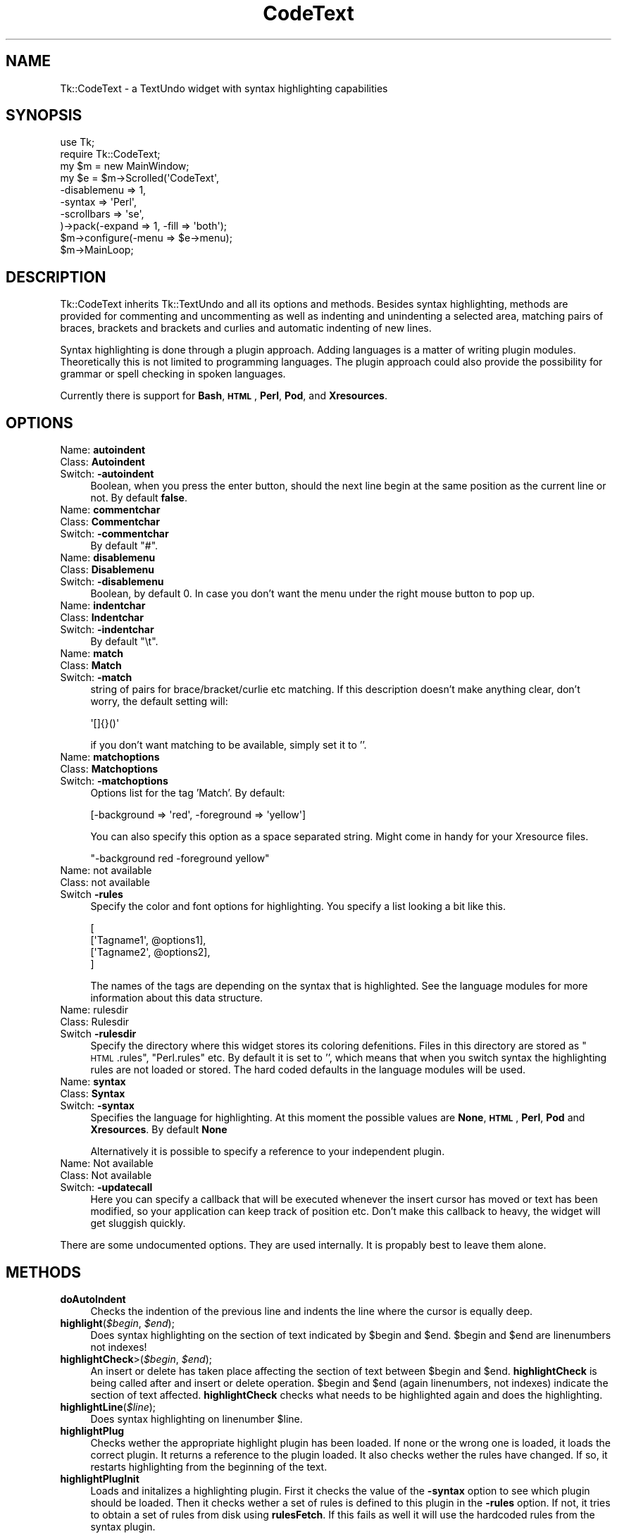 .\" Automatically generated by Pod::Man 2.25 (Pod::Simple 3.16)
.\"
.\" Standard preamble:
.\" ========================================================================
.de Sp \" Vertical space (when we can't use .PP)
.if t .sp .5v
.if n .sp
..
.de Vb \" Begin verbatim text
.ft CW
.nf
.ne \\$1
..
.de Ve \" End verbatim text
.ft R
.fi
..
.\" Set up some character translations and predefined strings.  \*(-- will
.\" give an unbreakable dash, \*(PI will give pi, \*(L" will give a left
.\" double quote, and \*(R" will give a right double quote.  \*(C+ will
.\" give a nicer C++.  Capital omega is used to do unbreakable dashes and
.\" therefore won't be available.  \*(C` and \*(C' expand to `' in nroff,
.\" nothing in troff, for use with C<>.
.tr \(*W-
.ds C+ C\v'-.1v'\h'-1p'\s-2+\h'-1p'+\s0\v'.1v'\h'-1p'
.ie n \{\
.    ds -- \(*W-
.    ds PI pi
.    if (\n(.H=4u)&(1m=24u) .ds -- \(*W\h'-12u'\(*W\h'-12u'-\" diablo 10 pitch
.    if (\n(.H=4u)&(1m=20u) .ds -- \(*W\h'-12u'\(*W\h'-8u'-\"  diablo 12 pitch
.    ds L" ""
.    ds R" ""
.    ds C` ""
.    ds C' ""
'br\}
.el\{\
.    ds -- \|\(em\|
.    ds PI \(*p
.    ds L" ``
.    ds R" ''
'br\}
.\"
.\" Escape single quotes in literal strings from groff's Unicode transform.
.ie \n(.g .ds Aq \(aq
.el       .ds Aq '
.\"
.\" If the F register is turned on, we'll generate index entries on stderr for
.\" titles (.TH), headers (.SH), subsections (.SS), items (.Ip), and index
.\" entries marked with X<> in POD.  Of course, you'll have to process the
.\" output yourself in some meaningful fashion.
.ie \nF \{\
.    de IX
.    tm Index:\\$1\t\\n%\t"\\$2"
..
.    nr % 0
.    rr F
.\}
.el \{\
.    de IX
..
.\}
.\"
.\" Accent mark definitions (@(#)ms.acc 1.5 88/02/08 SMI; from UCB 4.2).
.\" Fear.  Run.  Save yourself.  No user-serviceable parts.
.    \" fudge factors for nroff and troff
.if n \{\
.    ds #H 0
.    ds #V .8m
.    ds #F .3m
.    ds #[ \f1
.    ds #] \fP
.\}
.if t \{\
.    ds #H ((1u-(\\\\n(.fu%2u))*.13m)
.    ds #V .6m
.    ds #F 0
.    ds #[ \&
.    ds #] \&
.\}
.    \" simple accents for nroff and troff
.if n \{\
.    ds ' \&
.    ds ` \&
.    ds ^ \&
.    ds , \&
.    ds ~ ~
.    ds /
.\}
.if t \{\
.    ds ' \\k:\h'-(\\n(.wu*8/10-\*(#H)'\'\h"|\\n:u"
.    ds ` \\k:\h'-(\\n(.wu*8/10-\*(#H)'\`\h'|\\n:u'
.    ds ^ \\k:\h'-(\\n(.wu*10/11-\*(#H)'^\h'|\\n:u'
.    ds , \\k:\h'-(\\n(.wu*8/10)',\h'|\\n:u'
.    ds ~ \\k:\h'-(\\n(.wu-\*(#H-.1m)'~\h'|\\n:u'
.    ds / \\k:\h'-(\\n(.wu*8/10-\*(#H)'\z\(sl\h'|\\n:u'
.\}
.    \" troff and (daisy-wheel) nroff accents
.ds : \\k:\h'-(\\n(.wu*8/10-\*(#H+.1m+\*(#F)'\v'-\*(#V'\z.\h'.2m+\*(#F'.\h'|\\n:u'\v'\*(#V'
.ds 8 \h'\*(#H'\(*b\h'-\*(#H'
.ds o \\k:\h'-(\\n(.wu+\w'\(de'u-\*(#H)/2u'\v'-.3n'\*(#[\z\(de\v'.3n'\h'|\\n:u'\*(#]
.ds d- \h'\*(#H'\(pd\h'-\w'~'u'\v'-.25m'\f2\(hy\fP\v'.25m'\h'-\*(#H'
.ds D- D\\k:\h'-\w'D'u'\v'-.11m'\z\(hy\v'.11m'\h'|\\n:u'
.ds th \*(#[\v'.3m'\s+1I\s-1\v'-.3m'\h'-(\w'I'u*2/3)'\s-1o\s+1\*(#]
.ds Th \*(#[\s+2I\s-2\h'-\w'I'u*3/5'\v'-.3m'o\v'.3m'\*(#]
.ds ae a\h'-(\w'a'u*4/10)'e
.ds Ae A\h'-(\w'A'u*4/10)'E
.    \" corrections for vroff
.if v .ds ~ \\k:\h'-(\\n(.wu*9/10-\*(#H)'\s-2\u~\d\s+2\h'|\\n:u'
.if v .ds ^ \\k:\h'-(\\n(.wu*10/11-\*(#H)'\v'-.4m'^\v'.4m'\h'|\\n:u'
.    \" for low resolution devices (crt and lpr)
.if \n(.H>23 .if \n(.V>19 \
\{\
.    ds : e
.    ds 8 ss
.    ds o a
.    ds d- d\h'-1'\(ga
.    ds D- D\h'-1'\(hy
.    ds th \o'bp'
.    ds Th \o'LP'
.    ds ae ae
.    ds Ae AE
.\}
.rm #[ #] #H #V #F C
.\" ========================================================================
.\"
.IX Title "CodeText 3pm"
.TH CodeText 3pm "2004-03-17" "perl v5.14.2" "User Contributed Perl Documentation"
.\" For nroff, turn off justification.  Always turn off hyphenation; it makes
.\" way too many mistakes in technical documents.
.if n .ad l
.nh
.SH "NAME"
Tk::CodeText \- a TextUndo widget with syntax highlighting capabilities
.SH "SYNOPSIS"
.IX Header "SYNOPSIS"
.Vb 2
\& use Tk;
\& require Tk::CodeText;
\&
\& my $m = new MainWindow;
\&
\& my $e = $m\->Scrolled(\*(AqCodeText\*(Aq,
\&    \-disablemenu => 1,
\&    \-syntax => \*(AqPerl\*(Aq,
\&    \-scrollbars => \*(Aqse\*(Aq,
\& )\->pack(\-expand => 1, \-fill => \*(Aqboth\*(Aq);
\&
\& $m\->configure(\-menu => $e\->menu);
\& $m\->MainLoop;
.Ve
.SH "DESCRIPTION"
.IX Header "DESCRIPTION"
Tk::CodeText inherits Tk::TextUndo and all its options and methods. Besides
syntax highlighting, methods are provided for commenting and uncommenting
as well as indenting and unindenting a selected area, matching pairs of braces, brackets and
brackets and curlies and automatic indenting of new lines.
.PP
Syntax highlighting is done through a plugin approach. Adding languages 
is a matter of writing plugin modules. Theoretically this is not limited to programming languages. 
The plugin approach could also provide the possibility for grammar or spell checking in spoken 
languages.
.PP
Currently there is support for \fBBash\fR, \fB\s-1HTML\s0\fR, \fBPerl\fR, \fBPod\fR, and \fBXresources\fR.
.SH "OPTIONS"
.IX Header "OPTIONS"
.IP "Name: \fBautoindent\fR" 4
.IX Item "Name: autoindent"
.PD 0
.IP "Class: \fBAutoindent\fR" 4
.IX Item "Class: Autoindent"
.IP "Switch: \fB\-autoindent\fR" 4
.IX Item "Switch: -autoindent"
.PD
Boolean, when you press the enter button, should the next line begin at the
same position as the current line or not. By default \fBfalse\fR.
.IP "Name: \fBcommentchar\fR" 4
.IX Item "Name: commentchar"
.PD 0
.IP "Class: \fBCommentchar\fR" 4
.IX Item "Class: Commentchar"
.IP "Switch: \fB\-commentchar\fR" 4
.IX Item "Switch: -commentchar"
.PD
By default \*(L"#\*(R".
.IP "Name: \fBdisablemenu\fR" 4
.IX Item "Name: disablemenu"
.PD 0
.IP "Class: \fBDisablemenu\fR" 4
.IX Item "Class: Disablemenu"
.IP "Switch: \fB\-disablemenu\fR" 4
.IX Item "Switch: -disablemenu"
.PD
Boolean, by default 0. In case you don't want the menu under the
right mouse button to pop up.
.IP "Name: \fBindentchar\fR" 4
.IX Item "Name: indentchar"
.PD 0
.IP "Class: \fBIndentchar\fR" 4
.IX Item "Class: Indentchar"
.IP "Switch: \fB\-indentchar\fR" 4
.IX Item "Switch: -indentchar"
.PD
By default \*(L"\et\*(R".
.IP "Name: \fBmatch\fR" 4
.IX Item "Name: match"
.PD 0
.IP "Class: \fBMatch\fR" 4
.IX Item "Class: Match"
.IP "Switch: \fB\-match\fR" 4
.IX Item "Switch: -match"
.PD
string of pairs for brace/bracket/curlie etc matching. If this description
doesn't make anything clear, don't worry, the default setting will:
.Sp
.Vb 1
\& \*(Aq[]{}()\*(Aq
.Ve
.Sp
if you don't want matching to be available, simply set it to ''.
.IP "Name: \fBmatchoptions\fR" 4
.IX Item "Name: matchoptions"
.PD 0
.IP "Class: \fBMatchoptions\fR" 4
.IX Item "Class: Matchoptions"
.IP "Switch: \fB\-matchoptions\fR" 4
.IX Item "Switch: -matchoptions"
.PD
Options list for the tag 'Match'. By default:
.Sp
.Vb 1
\& [\-background => \*(Aqred\*(Aq, \-foreground => \*(Aqyellow\*(Aq]
.Ve
.Sp
You can also specify this option as a space separated string. Might come in
handy for your Xresource files.
.Sp
.Vb 1
\& "\-background red \-foreground yellow"
.Ve
.IP "Name: not available" 4
.IX Item "Name: not available"
.PD 0
.IP "Class: not available" 4
.IX Item "Class: not available"
.IP "Switch \fB\-rules\fR" 4
.IX Item "Switch -rules"
.PD
Specify the color and font options for highlighting. You specify a list
looking a bit like this.
.Sp
.Vb 4
\& [
\&     [\*(AqTagname1\*(Aq, @options1],
\&     [\*(AqTagname2\*(Aq, @options2],
\& ]
.Ve
.Sp
The names of the tags are depending on the syntax that is highlighted. 
See the language modules for more information about this data structure.
.IP "Name: rulesdir" 4
.IX Item "Name: rulesdir"
.PD 0
.IP "Class: Rulesdir" 4
.IX Item "Class: Rulesdir"
.IP "Switch \fB\-rulesdir\fR" 4
.IX Item "Switch -rulesdir"
.PD
Specify the directory where this widget stores its coloring defenitions.
Files in this directory are stored as \*(L"\s-1HTML\s0.rules\*(R", \*(L"Perl.rules\*(R" etc.
By default it is set to '', which means that when you switch syntax
the highlighting rules are not loaded or stored. The hard coded defaults
in the language modules will be used.
.IP "Name: \fBsyntax\fR" 4
.IX Item "Name: syntax"
.PD 0
.IP "Class: \fBSyntax\fR" 4
.IX Item "Class: Syntax"
.IP "Switch: \fB\-syntax\fR" 4
.IX Item "Switch: -syntax"
.PD
Specifies the language for highlighting. At this moment the possible
values are \fBNone\fR, \fB\s-1HTML\s0\fR, \fBPerl\fR, \fBPod\fR and \fBXresources\fR. 
By default \fBNone\fR
.Sp
Alternatively it is possible to specify a reference to your independent plugin.
.IP "Name: Not available" 4
.IX Item "Name: Not available"
.PD 0
.IP "Class: Not available" 4
.IX Item "Class: Not available"
.IP "Switch: \fB\-updatecall\fR" 4
.IX Item "Switch: -updatecall"
.PD
Here you can specify a callback that will be executed whenever the insert
cursor has moved or text has been modified, so your application can keep
track of position etc. Don't make this callback to heavy, the widget will
get sluggish quickly.
.PP
There are some undocumented options. They are used internally. 
It is propably best to leave them alone.
.SH "METHODS"
.IX Header "METHODS"
.IP "\fBdoAutoIndent\fR" 4
.IX Item "doAutoIndent"
Checks the indention of the previous line and indents
the line where the cursor is equally deep.
.ie n .IP "\fBhighlight\fR(\fI\fI$begin\fI\fR, \fI\fI$end\fI\fR);" 4
.el .IP "\fBhighlight\fR(\fI\f(CI$begin\fI\fR, \fI\f(CI$end\fI\fR);" 4
.IX Item "highlight($begin, $end);"
Does syntax highlighting on the section of text indicated by \f(CW$begin\fR and \f(CW$end\fR. 
\&\f(CW$begin\fR and \f(CW$end\fR are linenumbers not indexes!
.ie n .IP "\fBhighlightCheck\fR>(\fI\fI$begin\fI\fR, \fI\fI$end\fI\fR);" 4
.el .IP "\fBhighlightCheck\fR>(\fI\f(CI$begin\fI\fR, \fI\f(CI$end\fI\fR);" 4
.IX Item "highlightCheck>($begin, $end);"
An insert or delete has taken place affecting the section of text between \f(CW$begin\fR and \f(CW$end\fR.
\&\fBhighlightCheck\fR is being called after and insert or delete operation. \f(CW$begin\fR and \f(CW$end\fR (again
linenumbers, not indexes) indicate the section of text affected. \fBhighlightCheck\fR checks what 
needs to be highlighted again and does the highlighting.
.ie n .IP "\fBhighlightLine\fR(\fI\fI$line\fI\fR);" 4
.el .IP "\fBhighlightLine\fR(\fI\f(CI$line\fI\fR);" 4
.IX Item "highlightLine($line);"
Does syntax highlighting on linenumber \f(CW$line\fR.
.IP "\fBhighlightPlug\fR" 4
.IX Item "highlightPlug"
Checks wether the appropriate highlight plugin has been loaded. If none or the wrong 
one is loaded, it loads the correct plugin. It returns a reference to the plugin loaded.
It also checks wether the rules have changed. If so, it restarts highlighting 
from the beginning of the text.
.IP "\fBhighlightPlugInit\fR" 4
.IX Item "highlightPlugInit"
Loads and initalizes a highlighting plugin. First it checks the value of the \fB\-syntax\fR option
to see which plugin should be loaded. Then it checks wether a set of rules is defined to this plugin
in the \fB\-rules\fR option. If not, it tries to obtain a set of rules from disk using \fBrulesFetch\fR. 
If this fails as well it will use the hardcoded rules from the syntax plugin.
.ie n .IP "\fBhighlightPurge\fR(\fI\fI$line\fI\fR);" 4
.el .IP "\fBhighlightPurge\fR(\fI\f(CI$line\fI\fR);" 4
.IX Item "highlightPurge($line);"
Tells the widget that the text from linenumber \f(CW$line\fR to the end of the text is not to be considered 
highlighted any more.
.IP "\fBhighlightVisual\fR" 4
.IX Item "highlightVisual"
Calls \fBvisualEnd\fR to see what part of the text is visible on the display, and adjusts highlighting
accordingly.
.ie n .IP "\fBlinenumber\fR(\fI\fI$index\fI\fR);" 4
.el .IP "\fBlinenumber\fR(\fI\f(CI$index\fI\fR);" 4
.IX Item "linenumber($index);"
Returns the linenumber part of an index. You may also specify indexes like 'end' or 'insert' etc.
.IP "\fBmatchCheck\fR" 4
.IX Item "matchCheck"
Checks wether the character that is just before the 'insert'\-mark should be matched, and if so
should it match forwards or backwards. It then calls \fBmatchFind\fR.
.ie n .IP "\fBmatchFind\fR(\fI\fI$direction\fI\fR, \fI\fI$char\fI\fR, \fI\fI$match\fI\fR, \fI\fI$start\fI\fR, \fI\fI$stop\fI\fR);" 4
.el .IP "\fBmatchFind\fR(\fI\f(CI$direction\fI\fR, \fI\f(CI$char\fI\fR, \fI\f(CI$match\fI\fR, \fI\f(CI$start\fI\fR, \fI\f(CI$stop\fI\fR);" 4
.IX Item "matchFind($direction, $char, $match, $start, $stop);"
Matches \f(CW$char\fR to \f(CW$match\fR, skipping nested \f(CW$char\fR/$match pairs, and displays the match found (if any).
.IP "\fBrulesEdit\fR" 4
.IX Item "rulesEdit"
Pops up a window that enables the user to set the color and font options
for the current syntax.
.IP "\fBrulesFetch\fR" 4
.IX Item "rulesFetch"
Checks wether the file
.Sp
.Vb 1
\& $text\->cget(\*(Aq\-rulesdir\*(Aq) . \*(Aq/\*(Aq . $text\->cget(\*(Aq\-syntax\*(Aq) . \*(Aq.rules\*(Aq
.Ve
.Sp
exists, and if so attempts to load this as a set of rules.
.IP "\fBrulesSave\fR" 4
.IX Item "rulesSave"
Saves the currently loaded rules as
.Sp
.Vb 1
\& $text\->cget(\*(Aq\-rulesdir\*(Aq) . \*(Aq/\*(Aq . $text\->cget(\*(Aq\-syntax\*(Aq) . \*(Aq.rules\*(Aq
.Ve
.IP "\fBselectionComment\fR" 4
.IX Item "selectionComment"
Comment currently selected text.
.IP "\fBselectionIndent\fR" 4
.IX Item "selectionIndent"
Indent currently selected text.
.IP "\fBselectionModify\fR" 4
.IX Item "selectionModify"
Used by the other \fBselection...\fR methods to do the actual work.
.IP "\fBselectionUnComment\fR" 4
.IX Item "selectionUnComment"
Uncomment currently selected text.
.IP "\fBselectionUnIndent\fR" 4
.IX Item "selectionUnIndent"
Unindent currently selected text.
.SH "SYNTAX HIGHLIGHTING"
.IX Header "SYNTAX HIGHLIGHTING"
This section is a brief description of how the syntax highlighting process
works.
.PP
\&\fBInitiating plugin\fR
.PP
The highlighting plugin is only then initiated when it is needed. When some
highlighting needs to be done, the widget calls \fBhighlightPlug\fR to retrieve
a reference to the plugin.
.PP
\&\fBhighlightPlug\fR checks wether a plugin is present. Next it will check whether
the \fB\-rules\fR option has been specified or wether the \fB\-rules\fR option has changed.
If no rules are specified in \fB\-rules\fR, it will look for a pathname
in the \fB\-rulesdir\fR option. If that is found it will try to load a file
called '*.rules', where * is the value of \fB\-syntax\fR.
.PP
If no plugin is present, or the \fB\-syntax\fR option has changed value,
\&\fBhighlightPlug\fR loads the plugin. and constructs optionally giving it 
a reference to the found rules as parameter. if no rules
are specified, the plugin will use its internal hardcoded defaults.
.PP
\&\fBChanging the rules\fR
.PP
A set of rules is a list, containing lists of tagnames, followed by options. 
If you want to see what they look like, you can have a look at the constructors
of each plugin module. Every plugin has a fixed set of tagnames it can handle.
.PP
There are two ways to change the rules.
.PP
You can invoke the \fBrulesEdit\fR method, which is also available through the 
\&\fBView\fR menu. The result is a popup in which you can specify color and font
options for each tagname. After pressing 'Ok', the edited rules will be applied.
If \fB\-rulesdir\fR is specified, the rules will be saved on disk as
\&\fIrulesdir/syntax.rules\fR.
.PP
You can also use \fBconfigure\fR to specify a new set of rules. In this you have
ofcause more freedom to use all available tag options. For more details about
those there is a nice section about tag options in the Tk::Text documentation.
After the call to \fBconfigure\fR it is wise to call \fBhighlightPlug\fR.
.PP
\&\fBHighlighting text\fR
.PP
Syntax highlighting is done in a lazy manor. Only that piece of text is
highlighted that is needed to present the user a pretty picture. This is
done to minimize use of system resources. Highlighting is running on the
foreground. Jumping directly to the end of a long fresh loaded textfile may
very well take a couple of seconds.
.PP
Highlighting is done on a line to line basis. At the end of each line the
highlighting status is saved in the list in \fB\-colorinf\fR, so when highlighting
the next line, the \fBhighlight\fR method of \fBCodeText\fR will know how to begin.
.PP
The line that needs highlighting is offered to the \fBhighlight\fR method of
the plugin. This method returns a list of offset and tagname pairs.
Take for example the following line of perl code.
.PP
.Vb 1
\& my $mother = \*(Aqolder than i am\*(Aq;
.Ve
.PP
The \fBhighlight\fR method of the Perl plugin will return the following list;
.PP
.Vb 8
\& (2 => \*(AqReserved\*(Aq,    #\*(Aqmy\*(Aq is a reserved word
\&  1 => \*(AqDEFAULT\*(Aq,     #Space
\&  7 => \*(AqVariable\*(Aq,    #$mother
\&  1 => \*(AqDEFAULT\*(Aq,     #Space
\&  1 => \*(AqOperator\*(Aq,    #\*(Aq=\*(Aq
\&  1 => \*(AqDEFAULT\*(Aq,     #Space
\&  17 => \*(AqString\*(Aq,     #\*(Aqolder than i am\*(Aq
\&  1 => \*(AqDEFAULT\*(Aq,)    #;
.Ve
.PP
The \fBhighlight\fR method of CodeText will then mark positions 0 to 2 as 
\&'Reserved', positions 2 to 3 as '\s-1DEFAULT\s0', positions 3 to 10 as 'Variable',
etcetera.
.SH "WRITING PLUGINS"
.IX Header "WRITING PLUGINS"
After writing a couple of plugins myself i have come to a couple of guidelines
about how to set them up. If you are interested in adding support for your
own syntax highlighting problem or language this section is of interest to you.
.PP
\&\fBFrom scratch\fR
.PP
If you choose to build a plugin completely from scratch, your module needs
to meet the following requirements.
.PP
.Vb 8
\& \- If you want to write a formal addition to Tk::CodeText, 
\&   your plugin must be in the namespace 
\&   Tk::CodeText::YourSyntax.
\& \- The constructor is called \*(Aqnew\*(Aq, and it should accept 
\&   a reference a reference to a list of rules as parameters.
\& \- The following methods will be called upon by Tk::CodeText: 
\&     highlight, stateCompare, rules, setSate, 
\&     getState, syntax.
.Ve
.PP
More information about those methods is available in the documentation of
Tk::CodeText::None and Tk::CodeText::Template. Good luck, you're on your own now.
.PP
\&\fBInheriting Tk::CodeText::Template\fR
.PP
For many highlighting problems Tk::CodeText::Template
provides a nice basis to start from. Your code
could look like this:
.PP
.Vb 1
\& package Tk::CodeText::MySyntax;
\& 
\& use strict;
\& use base(\*(AqTk::CodeText::Template\*(Aq);
\& 
\& sub new {
\&    my ($proto, $wdg, $rules) = @_;
\&    my $class = ref($proto) || $proto;
.Ve
.PP
Next, specify the set of hardcoded rules.
.PP
.Vb 6
\&    if (not defined($rules)) {
\&       $rules =  [
\&          [\*(AqTagname1\*(Aq, \-foreground => \*(Aqred\*(Aq],
\&          [\*(AqTagname1\*(Aq, \-foreground => \*(Aqred\*(Aq],
\&       ];
\&    };
.Ve
.PP
Call the constructor of Tk::CodeText::Template and bless your
object.
.PP
.Vb 1
\&    my $self = $class\->SUPER::new($rules);
.Ve
.PP
So now we have the \s-1SUPER\s0 class avalable and we can start defining
a couple of things.
.PP
You could add a couple of lists, usefull for keywords etc.
.PP
.Vb 4
\&    $self\->lists({
\&        \*(AqKeywords\*(Aq => [\*(Aqfoo\*(Aq, \*(Aqbar\*(Aq],
\&        \*(AqOperators\*(Aq => [\*(Aqand\*(Aq, \*(Aqor\*(Aq],
\&    });
.Ve
.PP
For every tag you have to define a corresponding callback like this.
.PP
.Vb 4
\&    $self\->callbacks({
\&        \*(AqTagname1\*(Aq => \e&Callback1,
\&        \*(AqTagname2\*(Aq => \e&Callback2,
\&    });
.Ve
.PP
You have to define a default tagname like this:
.PP
.Vb 1
\&    $self\->stackPush(\*(AqTagname1\*(Aq);
.Ve
.PP
Perhaps do a couple of other things but in the end, wrap up the new method.
.PP
.Vb 3
\&    bless ($self, $class);
\&    return $self;
\& }
.Ve
.PP
Then you need define the callbacks that are mentioned in the \fBcallbacks\fR
hash. When you just start writing your plugin i suggest you make them look
like this:
.PP
.Vb 4
\& sub callback1 {
\&    my ($self $txt) = @_;
\&    return $self\->parserError($txt); #for debugging your later additions
\& }
.Ve
.PP
Later you add matching statements inside these callback methods. For instance,
if you want \fIcallback1\fR to parse spaces it is going to look like this:
.PP
.Vb 8
\& sub callback1 {
\&    my ($self $txt) = @_;
\&    if ($text =~ s/^(\es+)//) { #spaces
\&        $self\->snippetParse($1, \*(AqTagname1\*(Aq); #the tagname here is optional
\&        return $text;
\&    }
\&    return $self\->parserError($txt); #for debugging your later additions
\& }
.Ve
.PP
If \fIcallback1\fR is the callback that is called by default, you have to add
the mechanism for checking lists to it. Hnce, the code will look like this:
.PP
.Vb 10
\& sub callback1 {
\&    my ($self $txt) = @_;
\&    if ($text =~ s/^(\es+)//) { #spaces
\&        $self\->snippetParse($1, \*(AqTagname1\*(Aq); #the tagname here is optional
\&        return $text;
\&    }
\&    if ($text =~ s/^([^$separators]+)//) {      #fetching a bare part
\&        if ($self\->tokenTest($1, \*(AqReserved\*(Aq)) {
\&            $self\->snippetParse($1, \*(AqReserved\*(Aq);
\&        } elsif ($self\->tokenTest($1, \*(AqKeyword\*(Aq)) {
\&            $self\->snippetParse($1, \*(AqKeyword\*(Aq);
\&        } else { #unrecognized text
\&            $self\->snippetParse($1);
\&        }
\&        return $text
\&    }
\&    return $self\->parserError($txt); #for debugging your later additions
\& }
.Ve
.PP
Have a look at the code of Tk::CodeText::Bash. Things should clear up.
And then, last but not least, you need a \fBsyntax\fR method.
.PP
\&\fBUsing another module as basis\fR
.PP
An example of this approach is the Perl syntax module.
.PP
Also with this approach you will have to meet the minimum criteria
as set out in the \fBFrom scratch\fR section.
.SH "CONTRIBUTIONS"
.IX Header "CONTRIBUTIONS"
If you have written a plugin, i will be happy to include it in the next release
of Tk::CodeText. If you send it to me, please have it accompanied with the 
sample of code that you used for testing.
.SH "AUTHOR"
.IX Header "AUTHOR"
.IP "Hans Jeuken (haje@toneel.demon.nl)" 4
.IX Item "Hans Jeuken (haje@toneel.demon.nl)"
.SH "BUGS"
.IX Header "BUGS"
Unknown. If you find any, please contact the author.
.SH "TODO"
.IX Header "TODO"
.IP "Add additional language modules. I am going to need help on this one." 4
.IX Item "Add additional language modules. I am going to need help on this one."
.PD 0
.IP "\s-1HTML\s0 and Xresources plugins need rewriting." 4
.IX Item "HTML and Xresources plugins need rewriting."
.IP "The sample files in the test suite should be set up so that conformity with the language specification can actually be verified." 4
.IX Item "The sample files in the test suite should be set up so that conformity with the language specification can actually be verified."
.PD
.SH "SEE ALSO"
.IX Header "SEE ALSO"
.IP "\fBTk::Text\fR, \fBTk::TextUndo\fR, \fBTk::CodeText::None\fR, \fBTk::CodeText::Perl\fR \fBTk::CodeText::HTML\fR, \fBTk::CodeText::Template\fR, \fBTk::CodeText::Bash\fR" 4
.IX Item "Tk::Text, Tk::TextUndo, Tk::CodeText::None, Tk::CodeText::Perl Tk::CodeText::HTML, Tk::CodeText::Template, Tk::CodeText::Bash"
